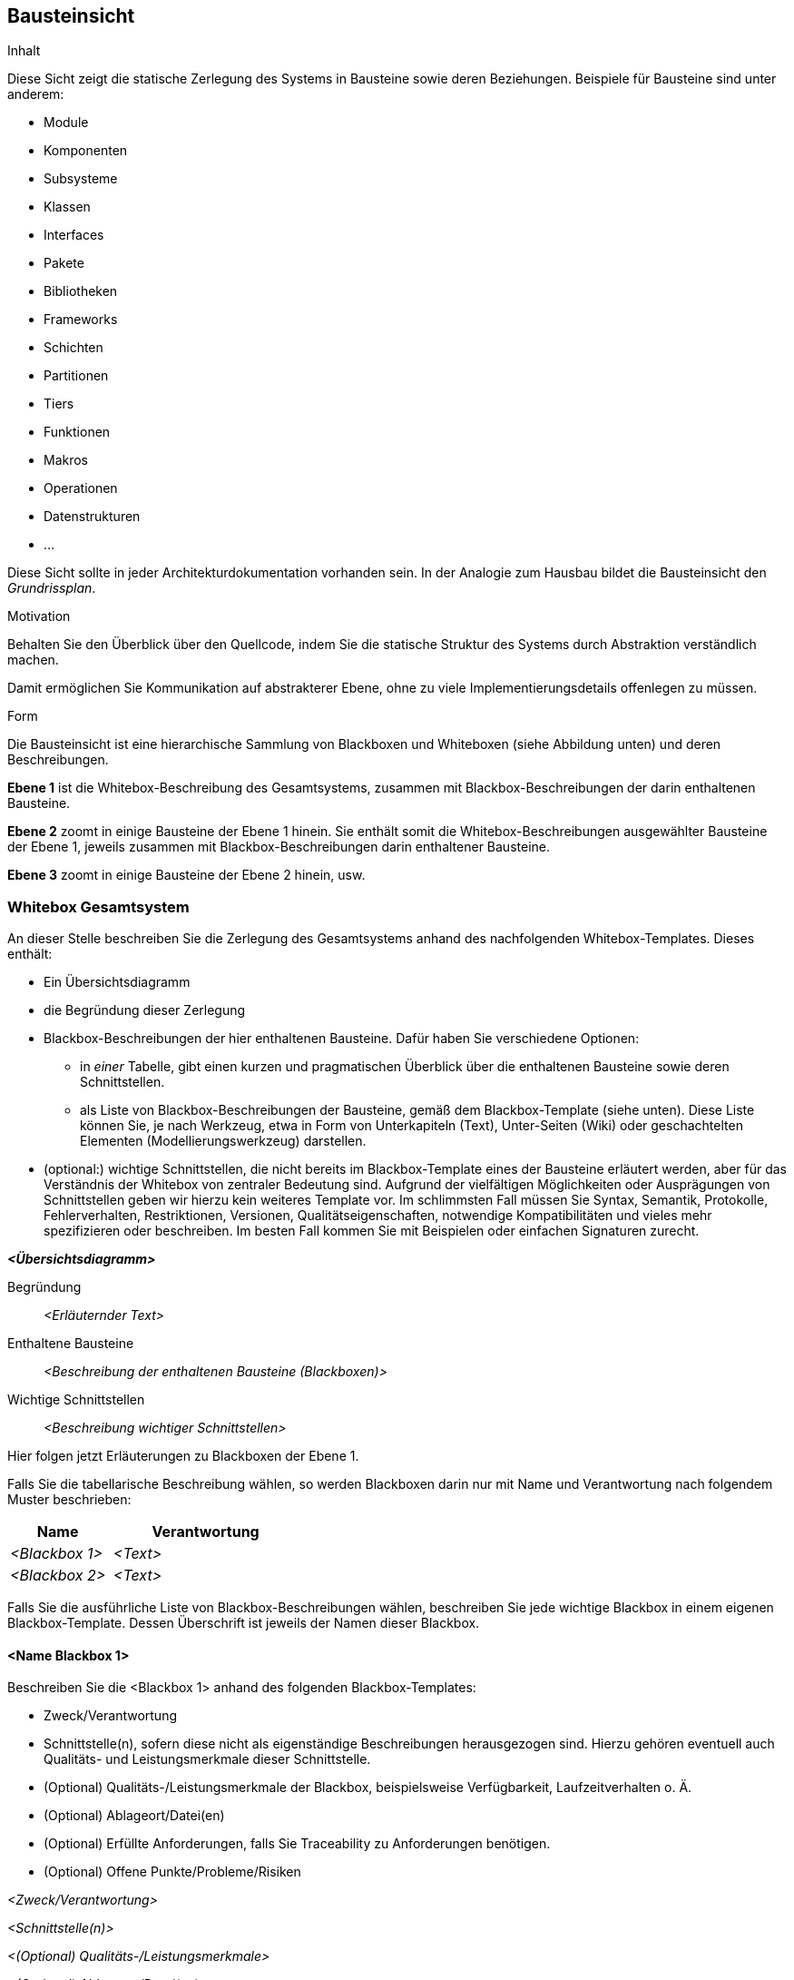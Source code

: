 [[section-building-block-view]]
== Bausteinsicht

[role="arc42help"]
****
.Inhalt
Diese Sicht zeigt die statische Zerlegung des Systems in Bausteine sowie deren Beziehungen.
Beispiele für Bausteine sind unter anderem:

* Module
* Komponenten
* Subsysteme
* Klassen
* Interfaces
* Pakete
* Bibliotheken
* Frameworks
* Schichten
* Partitionen
* Tiers
* Funktionen
* Makros
* Operationen
* Datenstrukturen
* ...

Diese Sicht sollte in jeder Architekturdokumentation vorhanden sein.
In der Analogie zum Hausbau bildet die Bausteinsicht den _Grundrissplan_.

.Motivation
Behalten Sie den Überblick über den Quellcode, indem Sie die statische Struktur des Systems durch Abstraktion verständlich machen.

Damit ermöglichen Sie Kommunikation auf abstrakterer Ebene, ohne zu viele Implementierungsdetails offenlegen zu müssen.

.Form
Die Bausteinsicht ist eine hierarchische Sammlung von Blackboxen und Whiteboxen (siehe Abbildung unten) und deren Beschreibungen.


*Ebene 1* ist die Whitebox-Beschreibung des Gesamtsystems, zusammen mit Blackbox-Beschreibungen der darin enthaltenen Bausteine.

*Ebene 2* zoomt in einige Bausteine der Ebene 1 hinein.
Sie enthält somit die Whitebox-Beschreibungen ausgewählter Bausteine der Ebene 1, jeweils zusammen mit Blackbox-Beschreibungen darin enthaltener Bausteine.

*Ebene 3* zoomt in einige Bausteine der Ebene 2 hinein, usw.
****

=== Whitebox Gesamtsystem

[role="arc42help"]
****
An dieser Stelle beschreiben Sie die Zerlegung des Gesamtsystems anhand des nachfolgenden Whitebox-Templates.
Dieses enthält:

* Ein Übersichtsdiagramm
* die Begründung dieser Zerlegung
* Blackbox-Beschreibungen der hier enthaltenen Bausteine.
Dafür haben Sie verschiedene Optionen:

** in _einer_ Tabelle, gibt einen kurzen und pragmatischen Überblick über die enthaltenen Bausteine sowie deren Schnittstellen.
** als Liste von Blackbox-Beschreibungen der Bausteine, gemäß dem Blackbox-Template (siehe unten).
Diese Liste können Sie, je nach Werkzeug, etwa in Form von Unterkapiteln (Text), Unter-Seiten (Wiki) oder geschachtelten Elementen (Modellierungswerkzeug) darstellen.

* (optional:) wichtige Schnittstellen, die nicht bereits im Blackbox-Template eines der Bausteine erläutert werden, aber für das Verständnis der Whitebox von zentraler Bedeutung sind.
Aufgrund der vielfältigen Möglichkeiten oder Ausprägungen von Schnittstellen geben wir hierzu kein weiteres Template vor.
Im schlimmsten Fall müssen Sie Syntax, Semantik, Protokolle, Fehlerverhalten, Restriktionen, Versionen, Qualitätseigenschaften, notwendige Kompatibilitäten und vieles mehr spezifizieren oder beschreiben.
Im besten Fall kommen Sie mit Beispielen oder einfachen Signaturen zurecht.
****

_**<Übersichtsdiagramm>**_

Begründung:: _<Erläuternder Text>_

Enthaltene Bausteine:: _<Beschreibung der enthaltenen Bausteine (Blackboxen)>_

Wichtige Schnittstellen:: _<Beschreibung wichtiger Schnittstellen>_

[role="arc42help"]
****
Hier folgen jetzt Erläuterungen zu Blackboxen der Ebene 1.

Falls Sie die tabellarische Beschreibung wählen, so werden Blackboxen darin nur mit Name und Verantwortung nach folgendem Muster beschrieben:

[cols="1,2" options="header"]
|===
| **Name** | **Verantwortung**
| _<Blackbox 1>_ | _<Text>_
| _<Blackbox 2>_ | _<Text>_
|===

Falls Sie die ausführliche Liste von Blackbox-Beschreibungen wählen, beschreiben Sie jede wichtige Blackbox in einem eigenen Blackbox-Template.
Dessen Überschrift ist jeweils der Namen dieser Blackbox.
****

==== <Name Blackbox 1>

[role="arc42help"]
****
Beschreiben Sie die <Blackbox 1> anhand des folgenden Blackbox-Templates:

* Zweck/Verantwortung
* Schnittstelle(n), sofern diese nicht als eigenständige Beschreibungen herausgezogen sind.
Hierzu gehören eventuell auch Qualitäts- und Leistungsmerkmale dieser Schnittstelle.
* (Optional) Qualitäts-/Leistungsmerkmale der Blackbox, beispielsweise Verfügbarkeit, Laufzeitverhalten o. Ä.
* (Optional) Ablageort/Datei(en)
* (Optional) Erfüllte Anforderungen, falls Sie Traceability zu Anforderungen benötigen.
* (Optional) Offene Punkte/Probleme/Risiken
****

_<Zweck/Verantwortung>_

_<Schnittstelle(n)>_

_<(Optional) Qualitäts-/Leistungsmerkmale>_

_<(Optional) Ablageort/Datei(en)>_

_<(Optional) Erfüllte Anforderungen>_

_<(optional) Offene Punkte/Probleme/Risiken>_

==== <Name Blackbox 2>

_<Blackbox-Template>_

==== <Name Blackbox n>

_<Blackbox-Template>_


==== <Name Schnittstelle 1>

...

==== <Name Schnittstelle m>

=== Ebene 2

[role="arc42help"]
****
Beschreiben Sie den inneren Aufbau (einiger) Bausteine aus Ebene 1 als Whitebox.

Welche Bausteine Ihres Systems Sie hier beschreiben, müssen Sie selbst entscheiden.
Bitte stellen Sie dabei Relevanz vor Vollständigkeit.
Skizzieren Sie wichtige, überraschende, riskante, komplexe oder besonders volatile Bausteine.
Normale, einfache oder standardisierte Teile sollten Sie weglassen.
****

==== Whitebox _<Baustein 1>_

[role="arc42help"]
****
...zeigt das Innenleben von _Baustein 1_.
****

_<Whitebox-Template>_

==== Whitebox _<Baustein 2>_

_<Whitebox-Template>_

...

==== Whitebox _<Baustein m>_

_<Whitebox-Template>_

=== Ebene 3

[role="arc42help"]
****
Beschreiben Sie den inneren Aufbau (einiger) Bausteine aus Ebene 2 als Whitebox.

Bei tieferen Gliederungen der Architektur kopieren Sie diesen Teil von arc42 für die weiteren Ebenen.
****

==== Whitebox <_Baustein x.1_>

[role="arc42help"]
****
...zeigt das Innenleben von _Baustein x.1_.
****

_<Whitebox-Template>_

==== Whitebox <_Baustein x.2_>

_<Whitebox-Template>_

==== Whitebox <_Baustein y.1_>

_<Whitebox-Template>_
